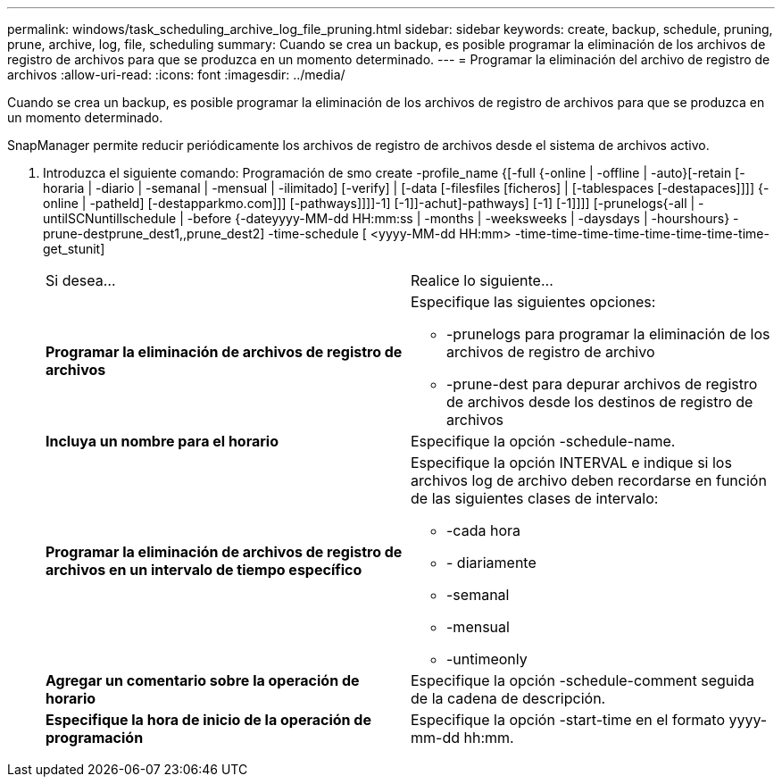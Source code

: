 ---
permalink: windows/task_scheduling_archive_log_file_pruning.html 
sidebar: sidebar 
keywords: create, backup, schedule, pruning, prune, archive, log, file, scheduling 
summary: Cuando se crea un backup, es posible programar la eliminación de los archivos de registro de archivos para que se produzca en un momento determinado. 
---
= Programar la eliminación del archivo de registro de archivos
:allow-uri-read: 
:icons: font
:imagesdir: ../media/


[role="lead"]
Cuando se crea un backup, es posible programar la eliminación de los archivos de registro de archivos para que se produzca en un momento determinado.

SnapManager permite reducir periódicamente los archivos de registro de archivos desde el sistema de archivos activo.

. Introduzca el siguiente comando: Programación de smo create -profile_name {[-full {-online | -offline | -auto}[-retain [-horaria | -diario | -semanal | -mensual | -ilimitado] [-verify] | [-data [-filesfiles [ficheros] | [-tablespaces [-destapaces]]]] {-online | -patheld] [-destapparkmo.com]]] [-pathways]]]]-1] [-1]]-achut]-pathways] [-1] [-1]]]] [-prunelogs{-all | -untilSCNuntillschedule | -before {-dateyyyy-MM-dd HH:mm:ss | -months | -weeksweeks | -daysdays | -hourshours} -prune-destprune_dest1,,prune_dest2] -time-schedule [ <yyyy-MM-dd HH:mm> -time-time-time-time-time-time-time-time-get_stunit]
+
|===


| Si desea... | Realice lo siguiente... 


 a| 
*Programar la eliminación de archivos de registro de archivos*
 a| 
Especifique las siguientes opciones:

** -prunelogs para programar la eliminación de los archivos de registro de archivo
** -prune-dest para depurar archivos de registro de archivos desde los destinos de registro de archivos




 a| 
*Incluya un nombre para el horario*
 a| 
Especifique la opción -schedule-name.



 a| 
*Programar la eliminación de archivos de registro de archivos en un intervalo de tiempo específico*
 a| 
Especifique la opción INTERVAL e indique si los archivos log de archivo deben recordarse en función de las siguientes clases de intervalo:

** -cada hora
** - diariamente
** -semanal
** -mensual
** -untimeonly




 a| 
*Agregar un comentario sobre la operación de horario*
 a| 
Especifique la opción -schedule-comment seguida de la cadena de descripción.



 a| 
*Especifique la hora de inicio de la operación de programación*
 a| 
Especifique la opción -start-time en el formato yyyy-mm-dd hh:mm.

|===

